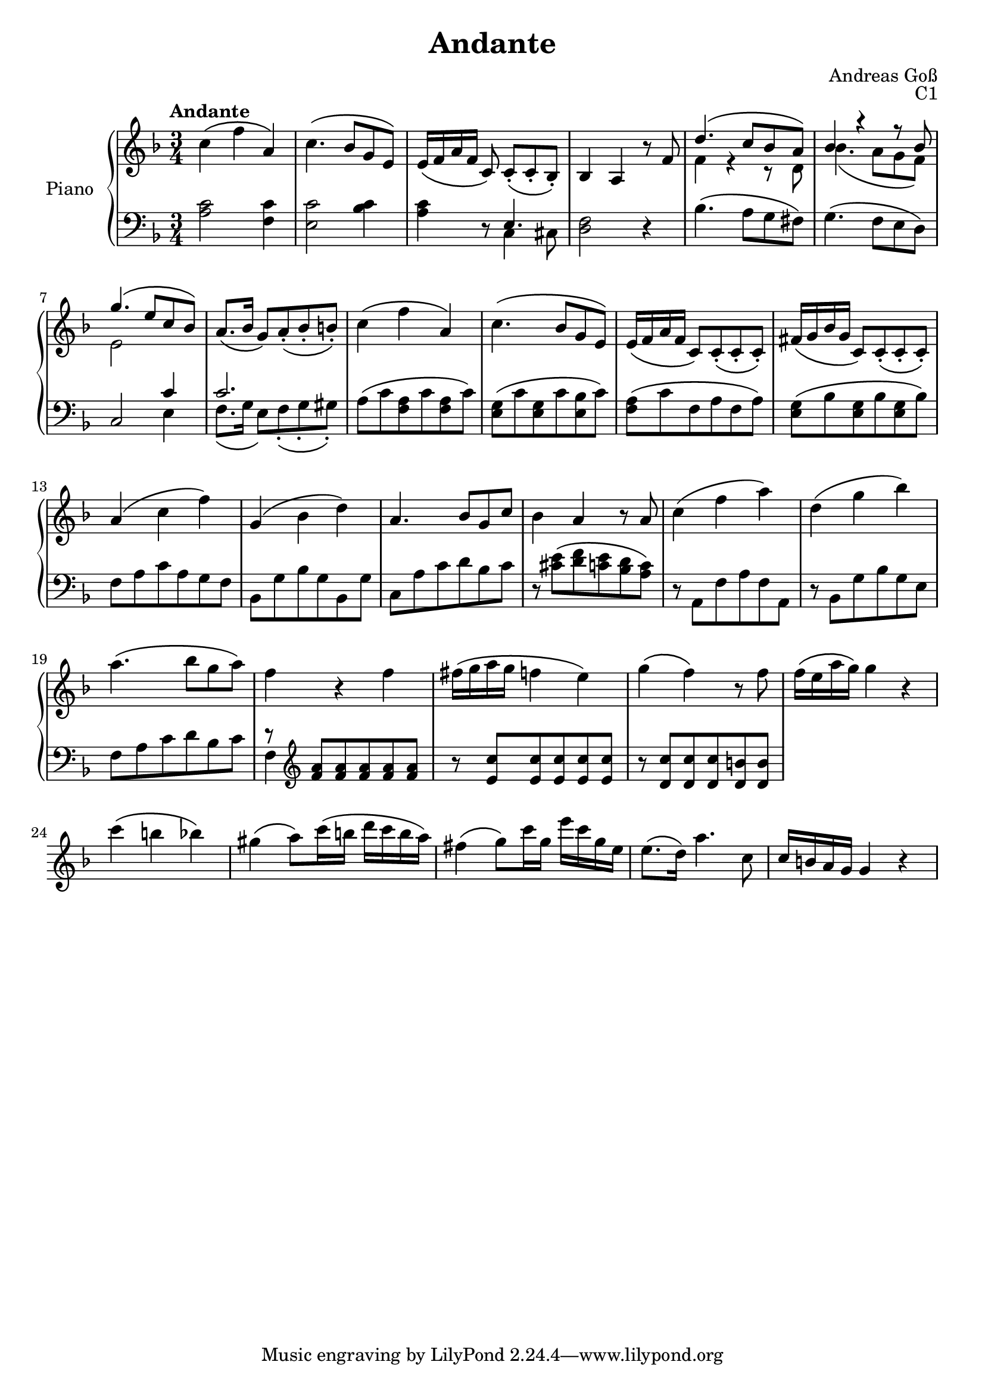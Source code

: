 \version "2.20.0"
\language "english"

\header {
  title = "Andante"
  composer = "Andreas Goß"
  opus = "C1"
}

global = {
  \key f \major
  \numericTimeSignature
  \time 3/4
  \tempo "Andante"
}

right = \relative c'' {
  \global
  % Music follows here.
  c4\( f a,\) |
  c4.\( bf8 g e\) |
  e16\( f a f c8\) c-.\([ c-. bf-.\)] |
  bf4 a r8 f' |
  <<{d'4.\( c8 bf a\)} \\ {f4 r r8 d} >> |
  << {bf'4 r r8 bf} \\ {bf4.\( a8 g f\) } >> |
  <<{g'4.\( e8 c bf\)} \\ {e,2 }>> |
  a8.\( bf16 g8\) a-.\( bf-. b-.\) |
  c4\( f a,\) |
  c4.\( bf8 g e\) |
  e16\( f a f c8\) c-.\( c-. c-.\) |
  fs16\( g bf g c,8\) c-.\( c-. c-.\) |
  a'4\( c f\) |
  g,\( bf d\) |
  a4. bf8 g c |
  bf4 a r8 a |
  c4\( f a\)|
  d,\( g bf\) |
  a4.\( bf8 g a\) |
  f4 r f |
  fs16\( g a g  f4 e\) |
  g\( f\) r8 f |
  f16\( e a g\) g4 r |
  c\( b bf\) |
  gs4\( a8\) c16\( b d c b a\) |
  fs4\( g8\) c16 g e' c g e |
  e8.\( d16\) a'4. c,8 |
  c16 b a g g4 r |
  
}

left = \relative c' {
  \global
  % Music follows here.
  <a c>2 <f c'>4 |
  <e c'>2 <bf' c>4 |
  <a c>4 r8 << {e4.} \\ {c4 cs8} >> |
  <d f>2 r4 |
  bf'4.\( a8 g fs\) |
  g4.\( f8 e d\) |
  c2 <<{c'4} \\ {e,} >> |
  << {c'2.}\\{f,8.\( g16 e8\) f\(-. g-. gs\)-.} >> |
  a\( c <f, a> c' <f, a> c'\)|
  <e, g>\( c' <e, g> c' <e, bf'> c'\) |
  <f, a>\( c' f, a f a\) |
  <e g>\( bf' <e, g> bf' <e, g> bf'\) |
  f a c a g f |
  bf, g' bf g bf, g' |
  c, a' c d bf c |
  r <cs e>\( <d f> <c e> <bf d> <a c>\) | 
  r a, f' a f a,  |
  r bf g' bf g e |
  f a c d bf c |
  <<{r \clef treble <f a> <f a> <f a> <f a> <f a>} \\ {f,4}>> |
  r8 <e' c'> <e c'> <e c'> <e c'> <e c'> |
  r8 <d c'> <d c'> <d c'> <d b'> <d b'> |
} 

\score {
  \new PianoStaff \with {
    instrumentName = "Piano"
  } <<
    \new Staff = "right" \with {
      midiInstrument = "acoustic grand"
    } \right
    \new Staff = "left" \with {
      midiInstrument = "acoustic grand"
    } { \clef bass \left }
  >>
  \layout { }
  \midi {
    \tempo 4=80
  }
}
